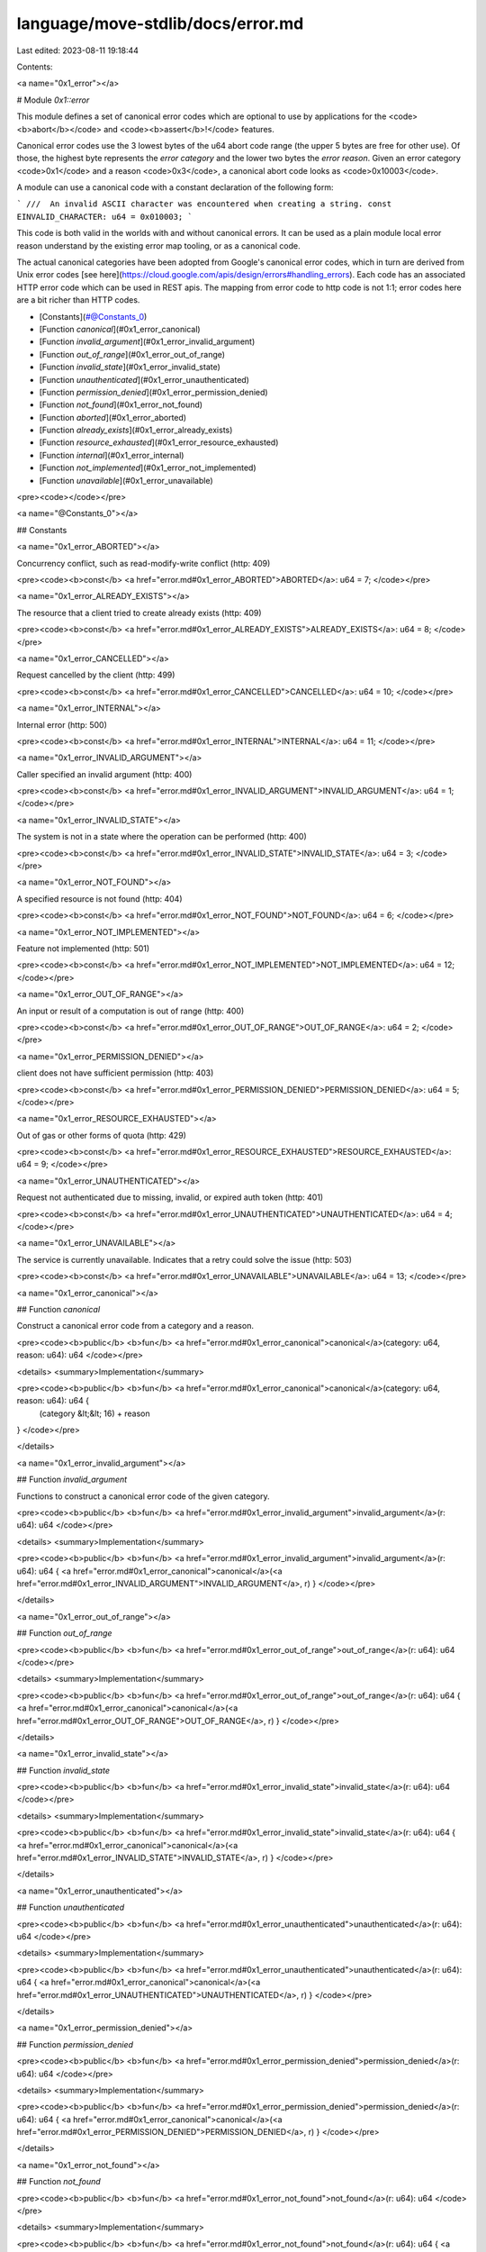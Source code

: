 language/move-stdlib/docs/error.md
==================================

Last edited: 2023-08-11 19:18:44

Contents:

.. code-block:: md

    
<a name="0x1_error"></a>

# Module `0x1::error`

This module defines a set of canonical error codes which are optional to use by applications for the
<code><b>abort</b></code> and <code><b>assert</b>!</code> features.

Canonical error codes use the 3 lowest bytes of the u64 abort code range (the upper 5 bytes are free for other use).
Of those, the highest byte represents the *error category* and the lower two bytes the *error reason*.
Given an error category <code>0x1</code> and a reason <code>0x3</code>, a canonical abort code looks as <code>0x10003</code>.

A module can use a canonical code with a constant declaration of the following form:

```
///  An invalid ASCII character was encountered when creating a string.
const EINVALID_CHARACTER: u64 = 0x010003;
```

This code is both valid in the worlds with and without canonical errors. It can be used as a plain module local
error reason understand by the existing error map tooling, or as a canonical code.

The actual canonical categories have been adopted from Google's canonical error codes, which in turn are derived
from Unix error codes [see here](https://cloud.google.com/apis/design/errors#handling_errors). Each code has an
associated HTTP error code which can be used in REST apis. The mapping from error code to http code is not 1:1;
error codes here are a bit richer than HTTP codes.


-  [Constants](#@Constants_0)
-  [Function `canonical`](#0x1_error_canonical)
-  [Function `invalid_argument`](#0x1_error_invalid_argument)
-  [Function `out_of_range`](#0x1_error_out_of_range)
-  [Function `invalid_state`](#0x1_error_invalid_state)
-  [Function `unauthenticated`](#0x1_error_unauthenticated)
-  [Function `permission_denied`](#0x1_error_permission_denied)
-  [Function `not_found`](#0x1_error_not_found)
-  [Function `aborted`](#0x1_error_aborted)
-  [Function `already_exists`](#0x1_error_already_exists)
-  [Function `resource_exhausted`](#0x1_error_resource_exhausted)
-  [Function `internal`](#0x1_error_internal)
-  [Function `not_implemented`](#0x1_error_not_implemented)
-  [Function `unavailable`](#0x1_error_unavailable)


<pre><code></code></pre>



<a name="@Constants_0"></a>

## Constants


<a name="0x1_error_ABORTED"></a>

Concurrency conflict, such as read-modify-write conflict (http: 409)


<pre><code><b>const</b> <a href="error.md#0x1_error_ABORTED">ABORTED</a>: u64 = 7;
</code></pre>



<a name="0x1_error_ALREADY_EXISTS"></a>

The resource that a client tried to create already exists (http: 409)


<pre><code><b>const</b> <a href="error.md#0x1_error_ALREADY_EXISTS">ALREADY_EXISTS</a>: u64 = 8;
</code></pre>



<a name="0x1_error_CANCELLED"></a>

Request cancelled by the client (http: 499)


<pre><code><b>const</b> <a href="error.md#0x1_error_CANCELLED">CANCELLED</a>: u64 = 10;
</code></pre>



<a name="0x1_error_INTERNAL"></a>

Internal error (http: 500)


<pre><code><b>const</b> <a href="error.md#0x1_error_INTERNAL">INTERNAL</a>: u64 = 11;
</code></pre>



<a name="0x1_error_INVALID_ARGUMENT"></a>

Caller specified an invalid argument (http: 400)


<pre><code><b>const</b> <a href="error.md#0x1_error_INVALID_ARGUMENT">INVALID_ARGUMENT</a>: u64 = 1;
</code></pre>



<a name="0x1_error_INVALID_STATE"></a>

The system is not in a state where the operation can be performed (http: 400)


<pre><code><b>const</b> <a href="error.md#0x1_error_INVALID_STATE">INVALID_STATE</a>: u64 = 3;
</code></pre>



<a name="0x1_error_NOT_FOUND"></a>

A specified resource is not found (http: 404)


<pre><code><b>const</b> <a href="error.md#0x1_error_NOT_FOUND">NOT_FOUND</a>: u64 = 6;
</code></pre>



<a name="0x1_error_NOT_IMPLEMENTED"></a>

Feature not implemented (http: 501)


<pre><code><b>const</b> <a href="error.md#0x1_error_NOT_IMPLEMENTED">NOT_IMPLEMENTED</a>: u64 = 12;
</code></pre>



<a name="0x1_error_OUT_OF_RANGE"></a>

An input or result of a computation is out of range (http: 400)


<pre><code><b>const</b> <a href="error.md#0x1_error_OUT_OF_RANGE">OUT_OF_RANGE</a>: u64 = 2;
</code></pre>



<a name="0x1_error_PERMISSION_DENIED"></a>

client does not have sufficient permission (http: 403)


<pre><code><b>const</b> <a href="error.md#0x1_error_PERMISSION_DENIED">PERMISSION_DENIED</a>: u64 = 5;
</code></pre>



<a name="0x1_error_RESOURCE_EXHAUSTED"></a>

Out of gas or other forms of quota (http: 429)


<pre><code><b>const</b> <a href="error.md#0x1_error_RESOURCE_EXHAUSTED">RESOURCE_EXHAUSTED</a>: u64 = 9;
</code></pre>



<a name="0x1_error_UNAUTHENTICATED"></a>

Request not authenticated due to missing, invalid, or expired auth token (http: 401)


<pre><code><b>const</b> <a href="error.md#0x1_error_UNAUTHENTICATED">UNAUTHENTICATED</a>: u64 = 4;
</code></pre>



<a name="0x1_error_UNAVAILABLE"></a>

The service is currently unavailable. Indicates that a retry could solve the issue (http: 503)


<pre><code><b>const</b> <a href="error.md#0x1_error_UNAVAILABLE">UNAVAILABLE</a>: u64 = 13;
</code></pre>



<a name="0x1_error_canonical"></a>

## Function `canonical`

Construct a canonical error code from a category and a reason.


<pre><code><b>public</b> <b>fun</b> <a href="error.md#0x1_error_canonical">canonical</a>(category: u64, reason: u64): u64
</code></pre>



<details>
<summary>Implementation</summary>


<pre><code><b>public</b> <b>fun</b> <a href="error.md#0x1_error_canonical">canonical</a>(category: u64, reason: u64): u64 {
  (category &lt;&lt; 16) + reason
}
</code></pre>



</details>

<a name="0x1_error_invalid_argument"></a>

## Function `invalid_argument`

Functions to construct a canonical error code of the given category.


<pre><code><b>public</b> <b>fun</b> <a href="error.md#0x1_error_invalid_argument">invalid_argument</a>(r: u64): u64
</code></pre>



<details>
<summary>Implementation</summary>


<pre><code><b>public</b> <b>fun</b> <a href="error.md#0x1_error_invalid_argument">invalid_argument</a>(r: u64): u64 {  <a href="error.md#0x1_error_canonical">canonical</a>(<a href="error.md#0x1_error_INVALID_ARGUMENT">INVALID_ARGUMENT</a>, r) }
</code></pre>



</details>

<a name="0x1_error_out_of_range"></a>

## Function `out_of_range`



<pre><code><b>public</b> <b>fun</b> <a href="error.md#0x1_error_out_of_range">out_of_range</a>(r: u64): u64
</code></pre>



<details>
<summary>Implementation</summary>


<pre><code><b>public</b> <b>fun</b> <a href="error.md#0x1_error_out_of_range">out_of_range</a>(r: u64): u64 {  <a href="error.md#0x1_error_canonical">canonical</a>(<a href="error.md#0x1_error_OUT_OF_RANGE">OUT_OF_RANGE</a>, r) }
</code></pre>



</details>

<a name="0x1_error_invalid_state"></a>

## Function `invalid_state`



<pre><code><b>public</b> <b>fun</b> <a href="error.md#0x1_error_invalid_state">invalid_state</a>(r: u64): u64
</code></pre>



<details>
<summary>Implementation</summary>


<pre><code><b>public</b> <b>fun</b> <a href="error.md#0x1_error_invalid_state">invalid_state</a>(r: u64): u64 {  <a href="error.md#0x1_error_canonical">canonical</a>(<a href="error.md#0x1_error_INVALID_STATE">INVALID_STATE</a>, r) }
</code></pre>



</details>

<a name="0x1_error_unauthenticated"></a>

## Function `unauthenticated`



<pre><code><b>public</b> <b>fun</b> <a href="error.md#0x1_error_unauthenticated">unauthenticated</a>(r: u64): u64
</code></pre>



<details>
<summary>Implementation</summary>


<pre><code><b>public</b> <b>fun</b> <a href="error.md#0x1_error_unauthenticated">unauthenticated</a>(r: u64): u64 { <a href="error.md#0x1_error_canonical">canonical</a>(<a href="error.md#0x1_error_UNAUTHENTICATED">UNAUTHENTICATED</a>, r) }
</code></pre>



</details>

<a name="0x1_error_permission_denied"></a>

## Function `permission_denied`



<pre><code><b>public</b> <b>fun</b> <a href="error.md#0x1_error_permission_denied">permission_denied</a>(r: u64): u64
</code></pre>



<details>
<summary>Implementation</summary>


<pre><code><b>public</b> <b>fun</b> <a href="error.md#0x1_error_permission_denied">permission_denied</a>(r: u64): u64 { <a href="error.md#0x1_error_canonical">canonical</a>(<a href="error.md#0x1_error_PERMISSION_DENIED">PERMISSION_DENIED</a>, r) }
</code></pre>



</details>

<a name="0x1_error_not_found"></a>

## Function `not_found`



<pre><code><b>public</b> <b>fun</b> <a href="error.md#0x1_error_not_found">not_found</a>(r: u64): u64
</code></pre>



<details>
<summary>Implementation</summary>


<pre><code><b>public</b> <b>fun</b> <a href="error.md#0x1_error_not_found">not_found</a>(r: u64): u64 { <a href="error.md#0x1_error_canonical">canonical</a>(<a href="error.md#0x1_error_NOT_FOUND">NOT_FOUND</a>, r) }
</code></pre>



</details>

<a name="0x1_error_aborted"></a>

## Function `aborted`



<pre><code><b>public</b> <b>fun</b> <a href="error.md#0x1_error_aborted">aborted</a>(r: u64): u64
</code></pre>



<details>
<summary>Implementation</summary>


<pre><code><b>public</b> <b>fun</b> <a href="error.md#0x1_error_aborted">aborted</a>(r: u64): u64 { <a href="error.md#0x1_error_canonical">canonical</a>(<a href="error.md#0x1_error_ABORTED">ABORTED</a>, r) }
</code></pre>



</details>

<a name="0x1_error_already_exists"></a>

## Function `already_exists`



<pre><code><b>public</b> <b>fun</b> <a href="error.md#0x1_error_already_exists">already_exists</a>(r: u64): u64
</code></pre>



<details>
<summary>Implementation</summary>


<pre><code><b>public</b> <b>fun</b> <a href="error.md#0x1_error_already_exists">already_exists</a>(r: u64): u64 { <a href="error.md#0x1_error_canonical">canonical</a>(<a href="error.md#0x1_error_ALREADY_EXISTS">ALREADY_EXISTS</a>, r) }
</code></pre>



</details>

<a name="0x1_error_resource_exhausted"></a>

## Function `resource_exhausted`



<pre><code><b>public</b> <b>fun</b> <a href="error.md#0x1_error_resource_exhausted">resource_exhausted</a>(r: u64): u64
</code></pre>



<details>
<summary>Implementation</summary>


<pre><code><b>public</b> <b>fun</b> <a href="error.md#0x1_error_resource_exhausted">resource_exhausted</a>(r: u64): u64 {  <a href="error.md#0x1_error_canonical">canonical</a>(<a href="error.md#0x1_error_RESOURCE_EXHAUSTED">RESOURCE_EXHAUSTED</a>, r) }
</code></pre>



</details>

<a name="0x1_error_internal"></a>

## Function `internal`



<pre><code><b>public</b> <b>fun</b> <b>internal</b>(r: u64): u64
</code></pre>



<details>
<summary>Implementation</summary>


<pre><code><b>public</b> <b>fun</b> <b>internal</b>(r: u64): u64 {  <a href="error.md#0x1_error_canonical">canonical</a>(<a href="error.md#0x1_error_INTERNAL">INTERNAL</a>, r) }
</code></pre>



</details>

<a name="0x1_error_not_implemented"></a>

## Function `not_implemented`



<pre><code><b>public</b> <b>fun</b> <a href="error.md#0x1_error_not_implemented">not_implemented</a>(r: u64): u64
</code></pre>



<details>
<summary>Implementation</summary>


<pre><code><b>public</b> <b>fun</b> <a href="error.md#0x1_error_not_implemented">not_implemented</a>(r: u64): u64 {  <a href="error.md#0x1_error_canonical">canonical</a>(<a href="error.md#0x1_error_NOT_IMPLEMENTED">NOT_IMPLEMENTED</a>, r) }
</code></pre>



</details>

<a name="0x1_error_unavailable"></a>

## Function `unavailable`



<pre><code><b>public</b> <b>fun</b> <a href="error.md#0x1_error_unavailable">unavailable</a>(r: u64): u64
</code></pre>



<details>
<summary>Implementation</summary>


<pre><code><b>public</b> <b>fun</b> <a href="error.md#0x1_error_unavailable">unavailable</a>(r: u64): u64 { <a href="error.md#0x1_error_canonical">canonical</a>(<a href="error.md#0x1_error_UNAVAILABLE">UNAVAILABLE</a>, r) }
</code></pre>



</details>


[//]: # ("File containing references which can be used from documentation")


